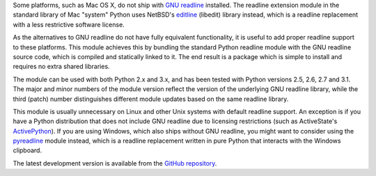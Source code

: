 Some platforms, such as Mac OS X, do not ship with `GNU readline`_ installed.
The readline extension module in the standard library of Mac "system" Python
uses NetBSD's `editline`_ (libedit) library instead, which is a readline
replacement with a less restrictive software license.

As the alternatives to GNU readline do not have fully equivalent functionality,
it is useful to add proper readline support to these platforms. This module
achieves this by bundling the standard Python readline module with the GNU
readline source code, which is compiled and statically linked to it. The end
result is a package which is simple to install and requires no extra shared
libraries.

The module can be used with both Python 2.x and 3.x, and has been tested with
Python versions 2.5, 2.6, 2.7 and 3.1. The major and minor numbers of the module
version reflect the version of the underlying GNU readline library, while the
third (patch) number distinguishes different module updates based on the same
readline library.

This module is usually unnecessary on Linux and other Unix systems with default
readline support. An exception is if you have a Python distribution that does
not include GNU readline due to licensing restrictions (such as ActiveState's
`ActivePython`_). If you are using Windows, which also ships without GNU 
readline, you might want to consider using the `pyreadline`_ module instead, 
which is a readline replacement written in pure Python that interacts with the
Windows clipboard. 

The latest development version is available from the `GitHub repository`_.

.. _GNU readline: http://tiswww.case.edu/php/chet/readline/rltop.html
.. _editline: http://www.thrysoee.dk/editline/
.. _ActivePython: http://www.activestate.com/activepython
.. _pyreadline: http://pypi.python.org/pypi/pyreadline
.. _GitHub repository: http://github.com/ludwigschwardt/python-readline
